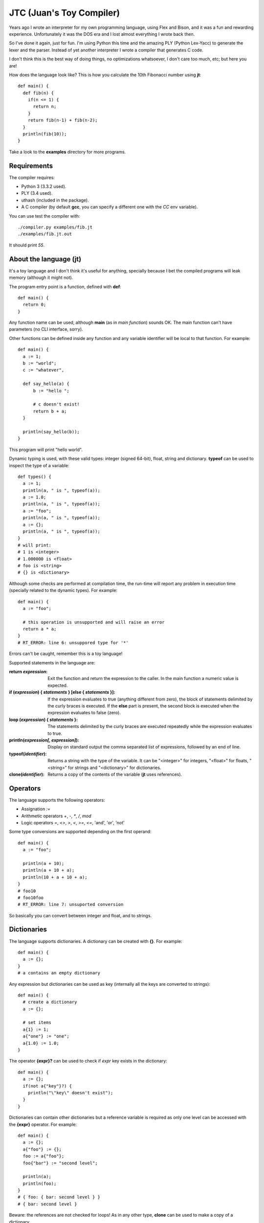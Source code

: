 JTC (Juan's Toy Compiler)
=========================

Years ago I wrote an interpreter for my own programming language, using Flex
and Bison, and it was a fun and rewarding experience. Unfortunately it was the
DOS era and I lost almost everything I wrote back then.

So I've done it again, just for fun. I'm using Python this time and the amazing
PLY (Python Lex-Yacc) to generate the lexer and the parser. Instead of yet another
interpreter I wrote a compiler that generates C code.

I don't think this is the best way of doing things, no optimizations whatsoever,
I don't care too much, etc; but here you are!

How does the language look like? This is how you calculate the 10th Fibonacci
number using **jt**::

  def main() {
    def fib(n) {
      if(n <= 1) {
        return n;
      }
      return fib(n-1) + fib(n-2);
    }
    println(fib(10));
  }

Take a look to the **examples** directory for more programs.


Requirements
------------

The compiler requires:

- Python 3 (3.3.2 used).
- PLY (3.4 used).
- uthash (included in the package).
- A C compiler (by default **gcc**, you can specify a different one with the `CC` env variable).

You can use test the compiler with::

  ./compiler.py examples/fib.jt
  ./examples/fib.jt.out

It should print `55`.


About the language (jt)
-----------------------

It's a toy language and I don't think it's useful for anything, specially because
I bet the compiled programs will leak memory (although it might not).

The program entry point is a function, defined with **def**::

  def main() {
    return 0;
  }

Any function name can be used, although **main** (as in *main function*) sounds OK. The
main function can't have parameters (no CLI interface, sorry).

Other functions can be defined inside any function and any variable identifier will be
local to that function. For example::

  def main() {
    a := 1;
    b := "world";
    c := "whatever",

    def say_hello(a) {
        b := "hello ";

        # c doesn't exist!
        return b + a;
    }

    println(say_hello(b));
  }

This program will print "hello world".

Dynamic typing is used, with these valid types: integer (signed 64-bit), float, string
and dictionary. **typeof** can be used to inspect the type of a variable::

  def types() {
    a := 1;
    println(a, " is ", typeof(a));
    a := 1.0;
    println(a, " is ", typeof(a));
    a := "foo";
    println(a, " is ", typeof(a));
    a := {};
    println(a, " is ", typeof(a));
  }
  # will print:
  # 1 is <integer>
  # 1.000000 is <float>
  # foo is <string>
  # {} is <dictionary>

Although some checks are performed at compilation time, the run-time will report
any problem in execution time (specially related to the dynamic types). For example::

  def main() {
    a := "foo";

    # this operation is unsupported and will raise an error
    return a * a;
  }
  # RT_ERROR: line 6: unsuppored type for '*'

Errors can't be caught, remember this is a toy language!

Supported statements in the language are:

:return *expression*:
    Exit the function and return the expression to the caller. In the main function
    a numeric value is expected.

:if (*expression*) { *statements* } [else { *statements* }]:
    If the expression evaluates to true (anything different from zero), the block
    of statements delimited by the curly braces is executed. If the **else** part
    is present, the second block is executed when the expression evaluates to
    false (zero).

:loop (*expression*) { *statements* }:
    The statements delimited by the curly braces are executed repeatedly while
    the expression evaluates to true.

:println(*expression[, expression]*):
    Display on standard output the comma separated list of expressions, followed by
    an end of line.

:typeof(*identifier*):
    Returns a string with the type of the variable. It can be "<integer>" for integers,
    "<float>" for floats, "<string>" for strings and "<dictionary>" for dictionaries.

:clone(*identifier*):
    Returns a copy of the contents of the variable (**jt** uses references).


Operators
---------

The language supports the following operators:

- Assignation `:=`
- Arithmetic operators `+`, `-`, `*`, `/`, `mod`
- Logic operators `=`, `<>`, `>`, `<`, `>=`, `<=`, 'and', 'or', 'not'

Some type conversions are supported depending on the first operand::

  def main() {
    a := "foo";

    println(a + 10);
    println(a + 10 + a);
    println(10 + a + 10 + a);
  }
  # foo10
  # foo10foo
  # RT_ERROR: line 7: unsuported conversion

So basically you can convert between integer and float, and to strings.


Dictionaries
------------

The language supports dictionaries. A dictionary can be created with **{}**. For example::

  def main() {
    a := {};
  }
  # a contains an empty dictionary

Any expression but dictionaries can be used as key (internally all the keys are converted
to strings)::

  def main() {
    # create a dictionary
    a := {};

    # set items
    a{1} := 1;
    a{"one"} := "one";
    a{1.0} := 1.0;
  }

The operator **{expr}?** can be used to check if *expr* key exists in the dictionary::

  def main() {
    a := {};
    if(not a{"key"}?) {
      println("\"key\" doesn't exist");
    }
  }

Dictionaries can contain other dictionaries but a reference variable is required as only
one level can be accessed with the **{expr}** operator. For example::

  def main() {
    a := {};
    a{"foo"} := {};
    foo := a{"foo"};
    foo{"bar"} := "second level";

    println(a);
    println(foo);
  }
  # { foo: { bar: second level } }
  # { bar: second level }

Beware: the references are not checked for loops! As in any other type, **clone** can be
used to make a copy of a dictionary.

Take a look to **examples/dict-fun.jt** for a complete example using dictionaries.


License
-------

Copyright (C) 2014 Juan J. Martinez <jjm@usebox.net>. All rights reserved.

This is free software under the terms of the MIT license (check LICENSE file
for further details).

